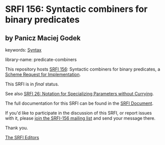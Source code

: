 * SRFI 156: Syntactic combiners for binary predicates

** by Panicz Maciej Godek



keywords: [[https://srfi.schemers.org/?keywords=syntax][Syntax]]

library-name: predicate-combiners

This repository hosts [[https://srfi.schemers.org/srfi-156/][SRFI 156]]: Syntactic combiners for binary predicates, a [[https://srfi.schemers.org/][Scheme Request for Implementation]].

This SRFI is in /final/ status.

See also [[https://srfi.schemers.org/srfi-26/][SRFI 26: Notation for Specializing Parameters without Currying]].

The full documentation for this SRFI can be found in the [[https://srfi.schemers.org/srfi-156/srfi-156.html][SRFI Document]].

If you'd like to participate in the discussion of this SRFI, or report issues with it, please [[https://srfi.schemers.org/srfi-156/][join the SRFI-156 mailing list]] and send your message there.

Thank you.


[[mailto:srfi-editors@srfi.schemers.org][The SRFI Editors]]
